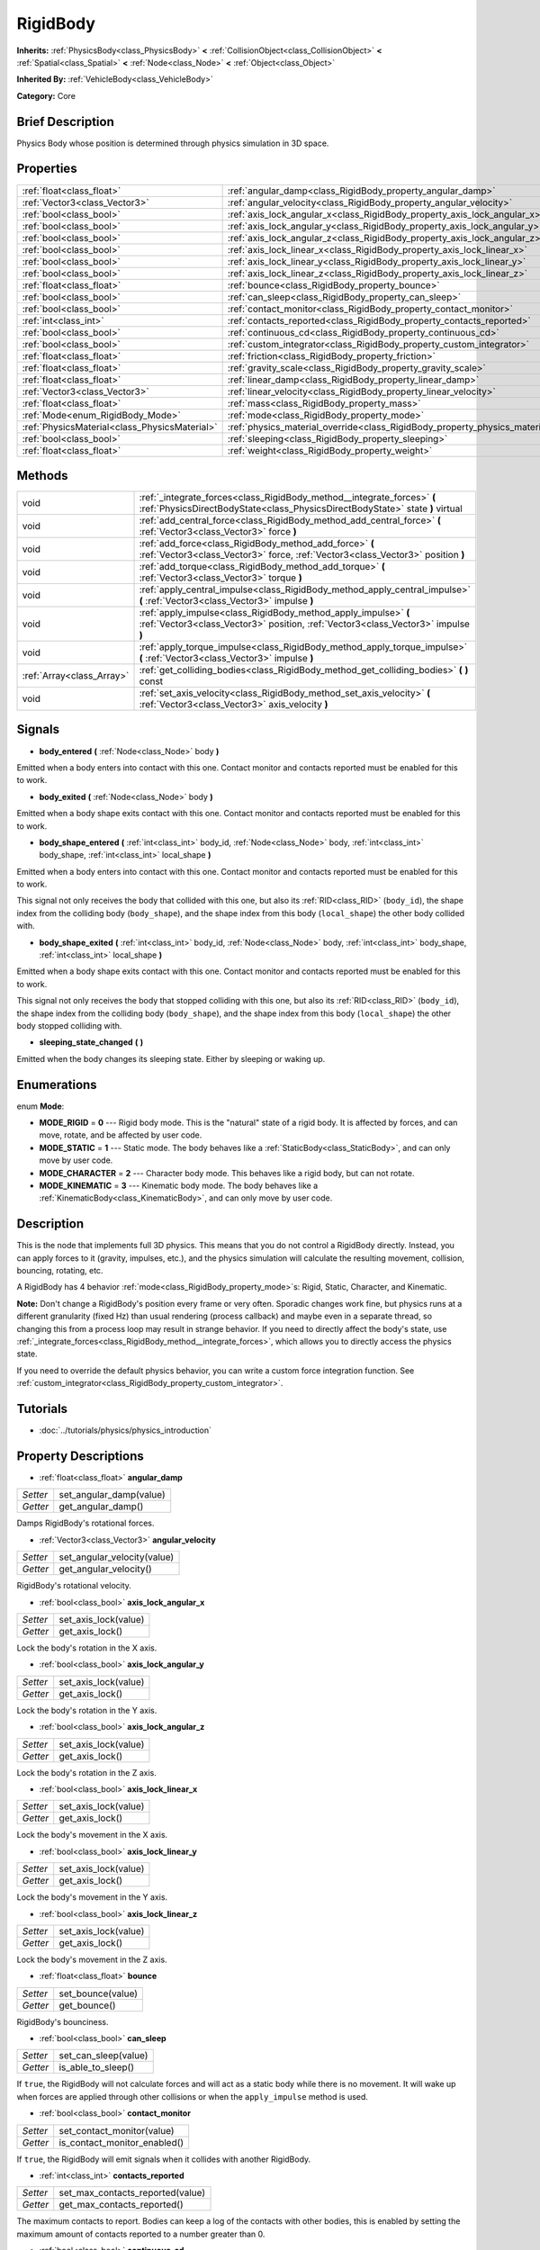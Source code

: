 .. Generated automatically by doc/tools/makerst.py in Godot's source tree.
.. DO NOT EDIT THIS FILE, but the RigidBody.xml source instead.
.. The source is found in doc/classes or modules/<name>/doc_classes.

.. _class_RigidBody:

RigidBody
=========

**Inherits:** :ref:`PhysicsBody<class_PhysicsBody>` **<** :ref:`CollisionObject<class_CollisionObject>` **<** :ref:`Spatial<class_Spatial>` **<** :ref:`Node<class_Node>` **<** :ref:`Object<class_Object>`

**Inherited By:** :ref:`VehicleBody<class_VehicleBody>`

**Category:** Core

Brief Description
-----------------

Physics Body whose position is determined through physics simulation in 3D space.

Properties
----------

+-----------------------------------------------+--------------------------------------------------------------------------------------+
| :ref:`float<class_float>`                     | :ref:`angular_damp<class_RigidBody_property_angular_damp>`                           |
+-----------------------------------------------+--------------------------------------------------------------------------------------+
| :ref:`Vector3<class_Vector3>`                 | :ref:`angular_velocity<class_RigidBody_property_angular_velocity>`                   |
+-----------------------------------------------+--------------------------------------------------------------------------------------+
| :ref:`bool<class_bool>`                       | :ref:`axis_lock_angular_x<class_RigidBody_property_axis_lock_angular_x>`             |
+-----------------------------------------------+--------------------------------------------------------------------------------------+
| :ref:`bool<class_bool>`                       | :ref:`axis_lock_angular_y<class_RigidBody_property_axis_lock_angular_y>`             |
+-----------------------------------------------+--------------------------------------------------------------------------------------+
| :ref:`bool<class_bool>`                       | :ref:`axis_lock_angular_z<class_RigidBody_property_axis_lock_angular_z>`             |
+-----------------------------------------------+--------------------------------------------------------------------------------------+
| :ref:`bool<class_bool>`                       | :ref:`axis_lock_linear_x<class_RigidBody_property_axis_lock_linear_x>`               |
+-----------------------------------------------+--------------------------------------------------------------------------------------+
| :ref:`bool<class_bool>`                       | :ref:`axis_lock_linear_y<class_RigidBody_property_axis_lock_linear_y>`               |
+-----------------------------------------------+--------------------------------------------------------------------------------------+
| :ref:`bool<class_bool>`                       | :ref:`axis_lock_linear_z<class_RigidBody_property_axis_lock_linear_z>`               |
+-----------------------------------------------+--------------------------------------------------------------------------------------+
| :ref:`float<class_float>`                     | :ref:`bounce<class_RigidBody_property_bounce>`                                       |
+-----------------------------------------------+--------------------------------------------------------------------------------------+
| :ref:`bool<class_bool>`                       | :ref:`can_sleep<class_RigidBody_property_can_sleep>`                                 |
+-----------------------------------------------+--------------------------------------------------------------------------------------+
| :ref:`bool<class_bool>`                       | :ref:`contact_monitor<class_RigidBody_property_contact_monitor>`                     |
+-----------------------------------------------+--------------------------------------------------------------------------------------+
| :ref:`int<class_int>`                         | :ref:`contacts_reported<class_RigidBody_property_contacts_reported>`                 |
+-----------------------------------------------+--------------------------------------------------------------------------------------+
| :ref:`bool<class_bool>`                       | :ref:`continuous_cd<class_RigidBody_property_continuous_cd>`                         |
+-----------------------------------------------+--------------------------------------------------------------------------------------+
| :ref:`bool<class_bool>`                       | :ref:`custom_integrator<class_RigidBody_property_custom_integrator>`                 |
+-----------------------------------------------+--------------------------------------------------------------------------------------+
| :ref:`float<class_float>`                     | :ref:`friction<class_RigidBody_property_friction>`                                   |
+-----------------------------------------------+--------------------------------------------------------------------------------------+
| :ref:`float<class_float>`                     | :ref:`gravity_scale<class_RigidBody_property_gravity_scale>`                         |
+-----------------------------------------------+--------------------------------------------------------------------------------------+
| :ref:`float<class_float>`                     | :ref:`linear_damp<class_RigidBody_property_linear_damp>`                             |
+-----------------------------------------------+--------------------------------------------------------------------------------------+
| :ref:`Vector3<class_Vector3>`                 | :ref:`linear_velocity<class_RigidBody_property_linear_velocity>`                     |
+-----------------------------------------------+--------------------------------------------------------------------------------------+
| :ref:`float<class_float>`                     | :ref:`mass<class_RigidBody_property_mass>`                                           |
+-----------------------------------------------+--------------------------------------------------------------------------------------+
| :ref:`Mode<enum_RigidBody_Mode>`              | :ref:`mode<class_RigidBody_property_mode>`                                           |
+-----------------------------------------------+--------------------------------------------------------------------------------------+
| :ref:`PhysicsMaterial<class_PhysicsMaterial>` | :ref:`physics_material_override<class_RigidBody_property_physics_material_override>` |
+-----------------------------------------------+--------------------------------------------------------------------------------------+
| :ref:`bool<class_bool>`                       | :ref:`sleeping<class_RigidBody_property_sleeping>`                                   |
+-----------------------------------------------+--------------------------------------------------------------------------------------+
| :ref:`float<class_float>`                     | :ref:`weight<class_RigidBody_property_weight>`                                       |
+-----------------------------------------------+--------------------------------------------------------------------------------------+

Methods
-------

+---------------------------+----------------------------------------------------------------------------------------------------------------------------------------------------------+
| void                      | :ref:`_integrate_forces<class_RigidBody_method__integrate_forces>` **(** :ref:`PhysicsDirectBodyState<class_PhysicsDirectBodyState>` state **)** virtual |
+---------------------------+----------------------------------------------------------------------------------------------------------------------------------------------------------+
| void                      | :ref:`add_central_force<class_RigidBody_method_add_central_force>` **(** :ref:`Vector3<class_Vector3>` force **)**                                       |
+---------------------------+----------------------------------------------------------------------------------------------------------------------------------------------------------+
| void                      | :ref:`add_force<class_RigidBody_method_add_force>` **(** :ref:`Vector3<class_Vector3>` force, :ref:`Vector3<class_Vector3>` position **)**               |
+---------------------------+----------------------------------------------------------------------------------------------------------------------------------------------------------+
| void                      | :ref:`add_torque<class_RigidBody_method_add_torque>` **(** :ref:`Vector3<class_Vector3>` torque **)**                                                    |
+---------------------------+----------------------------------------------------------------------------------------------------------------------------------------------------------+
| void                      | :ref:`apply_central_impulse<class_RigidBody_method_apply_central_impulse>` **(** :ref:`Vector3<class_Vector3>` impulse **)**                             |
+---------------------------+----------------------------------------------------------------------------------------------------------------------------------------------------------+
| void                      | :ref:`apply_impulse<class_RigidBody_method_apply_impulse>` **(** :ref:`Vector3<class_Vector3>` position, :ref:`Vector3<class_Vector3>` impulse **)**     |
+---------------------------+----------------------------------------------------------------------------------------------------------------------------------------------------------+
| void                      | :ref:`apply_torque_impulse<class_RigidBody_method_apply_torque_impulse>` **(** :ref:`Vector3<class_Vector3>` impulse **)**                               |
+---------------------------+----------------------------------------------------------------------------------------------------------------------------------------------------------+
| :ref:`Array<class_Array>` | :ref:`get_colliding_bodies<class_RigidBody_method_get_colliding_bodies>` **(** **)** const                                                               |
+---------------------------+----------------------------------------------------------------------------------------------------------------------------------------------------------+
| void                      | :ref:`set_axis_velocity<class_RigidBody_method_set_axis_velocity>` **(** :ref:`Vector3<class_Vector3>` axis_velocity **)**                               |
+---------------------------+----------------------------------------------------------------------------------------------------------------------------------------------------------+

Signals
-------

.. _class_RigidBody_signal_body_entered:

- **body_entered** **(** :ref:`Node<class_Node>` body **)**

Emitted when a body enters into contact with this one. Contact monitor and contacts reported must be enabled for this to work.

.. _class_RigidBody_signal_body_exited:

- **body_exited** **(** :ref:`Node<class_Node>` body **)**

Emitted when a body shape exits contact with this one. Contact monitor and contacts reported must be enabled for this to work.

.. _class_RigidBody_signal_body_shape_entered:

- **body_shape_entered** **(** :ref:`int<class_int>` body_id, :ref:`Node<class_Node>` body, :ref:`int<class_int>` body_shape, :ref:`int<class_int>` local_shape **)**

Emitted when a body enters into contact with this one. Contact monitor and contacts reported must be enabled for this to work.

This signal not only receives the body that collided with this one, but also its :ref:`RID<class_RID>` (``body_id``), the shape index from the colliding body (``body_shape``), and the shape index from this body (``local_shape``) the other body collided with.

.. _class_RigidBody_signal_body_shape_exited:

- **body_shape_exited** **(** :ref:`int<class_int>` body_id, :ref:`Node<class_Node>` body, :ref:`int<class_int>` body_shape, :ref:`int<class_int>` local_shape **)**

Emitted when a body shape exits contact with this one. Contact monitor and contacts reported must be enabled for this to work.

This signal not only receives the body that stopped colliding with this one, but also its :ref:`RID<class_RID>` (``body_id``), the shape index from the colliding body (``body_shape``), and the shape index from this body (``local_shape``) the other body stopped colliding with.

.. _class_RigidBody_signal_sleeping_state_changed:

- **sleeping_state_changed** **(** **)**

Emitted when the body changes its sleeping state. Either by sleeping or waking up.

Enumerations
------------

.. _enum_RigidBody_Mode:

.. _class_RigidBody_constant_MODE_RIGID:

.. _class_RigidBody_constant_MODE_STATIC:

.. _class_RigidBody_constant_MODE_CHARACTER:

.. _class_RigidBody_constant_MODE_KINEMATIC:

enum **Mode**:

- **MODE_RIGID** = **0** --- Rigid body mode. This is the "natural" state of a rigid body. It is affected by forces, and can move, rotate, and be affected by user code.

- **MODE_STATIC** = **1** --- Static mode. The body behaves like a :ref:`StaticBody<class_StaticBody>`, and can only move by user code.

- **MODE_CHARACTER** = **2** --- Character body mode. This behaves like a rigid body, but can not rotate.

- **MODE_KINEMATIC** = **3** --- Kinematic body mode. The body behaves like a :ref:`KinematicBody<class_KinematicBody>`, and can only move by user code.

Description
-----------

This is the node that implements full 3D physics. This means that you do not control a RigidBody directly. Instead, you can apply forces to it (gravity, impulses, etc.), and the physics simulation will calculate the resulting movement, collision, bouncing, rotating, etc.

A RigidBody has 4 behavior :ref:`mode<class_RigidBody_property_mode>`\ s: Rigid, Static, Character, and Kinematic.

**Note:** Don't change a RigidBody's position every frame or very often. Sporadic changes work fine, but physics runs at a different granularity (fixed Hz) than usual rendering (process callback) and maybe even in a separate thread, so changing this from a process loop may result in strange behavior. If you need to directly affect the body's state, use :ref:`_integrate_forces<class_RigidBody_method__integrate_forces>`, which allows you to directly access the physics state.

If you need to override the default physics behavior, you can write a custom force integration function. See :ref:`custom_integrator<class_RigidBody_property_custom_integrator>`.

Tutorials
---------

- :doc:`../tutorials/physics/physics_introduction`

Property Descriptions
---------------------

.. _class_RigidBody_property_angular_damp:

- :ref:`float<class_float>` **angular_damp**

+----------+-------------------------+
| *Setter* | set_angular_damp(value) |
+----------+-------------------------+
| *Getter* | get_angular_damp()      |
+----------+-------------------------+

Damps RigidBody's rotational forces.

.. _class_RigidBody_property_angular_velocity:

- :ref:`Vector3<class_Vector3>` **angular_velocity**

+----------+-----------------------------+
| *Setter* | set_angular_velocity(value) |
+----------+-----------------------------+
| *Getter* | get_angular_velocity()      |
+----------+-----------------------------+

RigidBody's rotational velocity.

.. _class_RigidBody_property_axis_lock_angular_x:

- :ref:`bool<class_bool>` **axis_lock_angular_x**

+----------+----------------------+
| *Setter* | set_axis_lock(value) |
+----------+----------------------+
| *Getter* | get_axis_lock()      |
+----------+----------------------+

Lock the body's rotation in the X axis.

.. _class_RigidBody_property_axis_lock_angular_y:

- :ref:`bool<class_bool>` **axis_lock_angular_y**

+----------+----------------------+
| *Setter* | set_axis_lock(value) |
+----------+----------------------+
| *Getter* | get_axis_lock()      |
+----------+----------------------+

Lock the body's rotation in the Y axis.

.. _class_RigidBody_property_axis_lock_angular_z:

- :ref:`bool<class_bool>` **axis_lock_angular_z**

+----------+----------------------+
| *Setter* | set_axis_lock(value) |
+----------+----------------------+
| *Getter* | get_axis_lock()      |
+----------+----------------------+

Lock the body's rotation in the Z axis.

.. _class_RigidBody_property_axis_lock_linear_x:

- :ref:`bool<class_bool>` **axis_lock_linear_x**

+----------+----------------------+
| *Setter* | set_axis_lock(value) |
+----------+----------------------+
| *Getter* | get_axis_lock()      |
+----------+----------------------+

Lock the body's movement in the X axis.

.. _class_RigidBody_property_axis_lock_linear_y:

- :ref:`bool<class_bool>` **axis_lock_linear_y**

+----------+----------------------+
| *Setter* | set_axis_lock(value) |
+----------+----------------------+
| *Getter* | get_axis_lock()      |
+----------+----------------------+

Lock the body's movement in the Y axis.

.. _class_RigidBody_property_axis_lock_linear_z:

- :ref:`bool<class_bool>` **axis_lock_linear_z**

+----------+----------------------+
| *Setter* | set_axis_lock(value) |
+----------+----------------------+
| *Getter* | get_axis_lock()      |
+----------+----------------------+

Lock the body's movement in the Z axis.

.. _class_RigidBody_property_bounce:

- :ref:`float<class_float>` **bounce**

+----------+-------------------+
| *Setter* | set_bounce(value) |
+----------+-------------------+
| *Getter* | get_bounce()      |
+----------+-------------------+

RigidBody's bounciness.

.. _class_RigidBody_property_can_sleep:

- :ref:`bool<class_bool>` **can_sleep**

+----------+----------------------+
| *Setter* | set_can_sleep(value) |
+----------+----------------------+
| *Getter* | is_able_to_sleep()   |
+----------+----------------------+

If ``true``, the RigidBody will not calculate forces and will act as a static body while there is no movement. It will wake up when forces are applied through other collisions or when the ``apply_impulse`` method is used.

.. _class_RigidBody_property_contact_monitor:

- :ref:`bool<class_bool>` **contact_monitor**

+----------+------------------------------+
| *Setter* | set_contact_monitor(value)   |
+----------+------------------------------+
| *Getter* | is_contact_monitor_enabled() |
+----------+------------------------------+

If ``true``, the RigidBody will emit signals when it collides with another RigidBody.

.. _class_RigidBody_property_contacts_reported:

- :ref:`int<class_int>` **contacts_reported**

+----------+----------------------------------+
| *Setter* | set_max_contacts_reported(value) |
+----------+----------------------------------+
| *Getter* | get_max_contacts_reported()      |
+----------+----------------------------------+

The maximum contacts to report. Bodies can keep a log of the contacts with other bodies, this is enabled by setting the maximum amount of contacts reported to a number greater than 0.

.. _class_RigidBody_property_continuous_cd:

- :ref:`bool<class_bool>` **continuous_cd**

+----------+-----------------------------------------------+
| *Setter* | set_use_continuous_collision_detection(value) |
+----------+-----------------------------------------------+
| *Getter* | is_using_continuous_collision_detection()     |
+----------+-----------------------------------------------+

If ``true``, continuous collision detection is used.

Continuous collision detection tries to predict where a moving body will collide, instead of moving it and correcting its movement if it collided. Continuous collision detection is more precise, and misses fewer impacts by small, fast-moving objects. Not using continuous collision detection is faster to compute, but can miss small, fast-moving objects.

.. _class_RigidBody_property_custom_integrator:

- :ref:`bool<class_bool>` **custom_integrator**

+----------+----------------------------------+
| *Setter* | set_use_custom_integrator(value) |
+----------+----------------------------------+
| *Getter* | is_using_custom_integrator()     |
+----------+----------------------------------+

If ``true``, internal force integration will be disabled (like gravity or air friction) for this body. Other than collision response, the body will only move as determined by the :ref:`_integrate_forces<class_RigidBody_method__integrate_forces>` function, if defined.

.. _class_RigidBody_property_friction:

- :ref:`float<class_float>` **friction**

+----------+---------------------+
| *Setter* | set_friction(value) |
+----------+---------------------+
| *Getter* | get_friction()      |
+----------+---------------------+

The body's friction, from 0 (frictionless) to 1 (max friction).

.. _class_RigidBody_property_gravity_scale:

- :ref:`float<class_float>` **gravity_scale**

+----------+--------------------------+
| *Setter* | set_gravity_scale(value) |
+----------+--------------------------+
| *Getter* | get_gravity_scale()      |
+----------+--------------------------+

This is multiplied by the global 3D gravity setting found in **Project > Project Settings > Physics > 3d** to produce RigidBody's gravity. For example, a value of 1 will be normal gravity, 2 will apply double gravity, and 0.5 will apply half gravity to this object.

.. _class_RigidBody_property_linear_damp:

- :ref:`float<class_float>` **linear_damp**

+----------+------------------------+
| *Setter* | set_linear_damp(value) |
+----------+------------------------+
| *Getter* | get_linear_damp()      |
+----------+------------------------+

The body's linear damp. Default value: -1, cannot be less than -1. If this value is different from -1, any linear damp derived from the world or areas will be overridden.

.. _class_RigidBody_property_linear_velocity:

- :ref:`Vector3<class_Vector3>` **linear_velocity**

+----------+----------------------------+
| *Setter* | set_linear_velocity(value) |
+----------+----------------------------+
| *Getter* | get_linear_velocity()      |
+----------+----------------------------+

The body's linear velocity. Can be used sporadically, but **don't set this every frame**, because physics may run in another thread and runs at a different granularity. Use :ref:`_integrate_forces<class_RigidBody_method__integrate_forces>` as your process loop for precise control of the body state.

.. _class_RigidBody_property_mass:

- :ref:`float<class_float>` **mass**

+----------+-----------------+
| *Setter* | set_mass(value) |
+----------+-----------------+
| *Getter* | get_mass()      |
+----------+-----------------+

The body's mass.

.. _class_RigidBody_property_mode:

- :ref:`Mode<enum_RigidBody_Mode>` **mode**

+----------+-----------------+
| *Setter* | set_mode(value) |
+----------+-----------------+
| *Getter* | get_mode()      |
+----------+-----------------+

The body mode. See :ref:`Mode<enum_RigidBody_Mode>` for possible values. Default value: ``MODE_RIGID``.

.. _class_RigidBody_property_physics_material_override:

- :ref:`PhysicsMaterial<class_PhysicsMaterial>` **physics_material_override**

+----------+--------------------------------------+
| *Setter* | set_physics_material_override(value) |
+----------+--------------------------------------+
| *Getter* | get_physics_material_override()      |
+----------+--------------------------------------+

.. _class_RigidBody_property_sleeping:

- :ref:`bool<class_bool>` **sleeping**

+----------+---------------------+
| *Setter* | set_sleeping(value) |
+----------+---------------------+
| *Getter* | is_sleeping()       |
+----------+---------------------+

If ``true``, the body is sleeping and will not calculate forces until woken up by a collision or the ``apply_impulse`` method.

.. _class_RigidBody_property_weight:

- :ref:`float<class_float>` **weight**

+----------+-------------------+
| *Setter* | set_weight(value) |
+----------+-------------------+
| *Getter* | get_weight()      |
+----------+-------------------+

The body's weight based on its mass and the global 3D gravity. Global values are set in **Project > Project Settings > Physics > 3d**.

Method Descriptions
-------------------

.. _class_RigidBody_method__integrate_forces:

- void **_integrate_forces** **(** :ref:`PhysicsDirectBodyState<class_PhysicsDirectBodyState>` state **)** virtual

Called during physics processing, allowing you to read and safely modify the simulation state for the object. By default, it works in addition to the usual physics behavior, but the :ref:`custom_integrator<class_RigidBody_property_custom_integrator>` property allows you to disable the default behavior and do fully custom force integration for a body.

.. _class_RigidBody_method_add_central_force:

- void **add_central_force** **(** :ref:`Vector3<class_Vector3>` force **)**

Adds a constant directional force without affecting rotation.

This is equivalent to ``add_force(force, Vector3(0,0,0))``.

.. _class_RigidBody_method_add_force:

- void **add_force** **(** :ref:`Vector3<class_Vector3>` force, :ref:`Vector3<class_Vector3>` position **)**

Adds a constant force (i.e. acceleration).

.. _class_RigidBody_method_add_torque:

- void **add_torque** **(** :ref:`Vector3<class_Vector3>` torque **)**

Adds a constant rotational force (i.e. a motor) without affecting position.

.. _class_RigidBody_method_apply_central_impulse:

- void **apply_central_impulse** **(** :ref:`Vector3<class_Vector3>` impulse **)**

Applies a directional impulse without affecting rotation.

This is equivalent to ``apply_impulse(Vector3(0,0,0), impulse)``.

.. _class_RigidBody_method_apply_impulse:

- void **apply_impulse** **(** :ref:`Vector3<class_Vector3>` position, :ref:`Vector3<class_Vector3>` impulse **)**

Applies a positioned impulse to the body. An impulse is time independent! Applying an impulse every frame would result in a framerate-dependent force. For this reason it should only be used when simulating one-time impacts. The position uses the rotation of the global coordinate system, but is centered at the object's origin.

.. _class_RigidBody_method_apply_torque_impulse:

- void **apply_torque_impulse** **(** :ref:`Vector3<class_Vector3>` impulse **)**

Applies a torque impulse which will be affected by the body mass and shape. This will rotate the body around the ``impulse`` vector passed.

.. _class_RigidBody_method_get_colliding_bodies:

- :ref:`Array<class_Array>` **get_colliding_bodies** **(** **)** const

Returns a list of the bodies colliding with this one. By default, number of max contacts reported is at 0, see the :ref:`contacts_reported<class_RigidBody_property_contacts_reported>` property to increase it.

**Note:** The result of this test is not immediate after moving objects. For performance, list of collisions is updated once per frame and before the physics step. Consider using signals instead.

.. _class_RigidBody_method_set_axis_velocity:

- void **set_axis_velocity** **(** :ref:`Vector3<class_Vector3>` axis_velocity **)**

Sets an axis velocity. The velocity in the given vector axis will be set as the given vector length. This is useful for jumping behavior.

